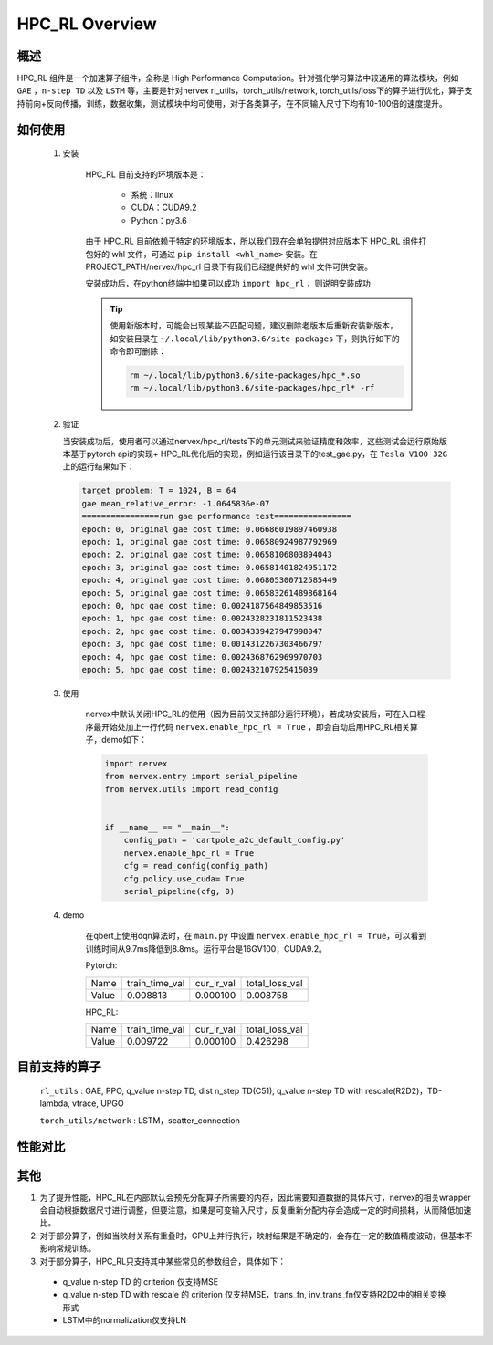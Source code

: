 HPC_RL Overview
===================



概述
*****
HPC_RL 组件是一个加速算子组件，全称是 High Performance Computation。针对强化学习算法中较通用的算法模块，例如 ``GAE`` ，``n-step TD`` 以及 ``LSTM`` 等，主要是针对nervex rl_utils，torch_utils/network, torch_utils/loss下的算子进行优化，算子支持前向+反向传播，训练，数据收集，测试模块中均可使用，对于各类算子，在不同输入尺寸下均有10-100倍的速度提升。

如何使用
*********
    1. 安装

        HPC_RL 目前支持的环境版本是：
          
          - 系统：linux
          - CUDA：CUDA9.2
          - Python：py3.6

        由于 HPC_RL 目前依赖于特定的环境版本，所以我们现在会单独提供对应版本下 HPC_RL 组件打包好的 whl 文件，可通过 ``pip install <whl_name>`` 安装。在 PROJECT_PATH/nervex/hpc_rl 目录下有我们已经提供好的 whl 文件可供安装。

        安装成功后，在python终端中如果可以成功 ``import hpc_rl`` ，则说明安装成功

        .. tip::

            使用新版本时，可能会出现某些不匹配问题，建议删除老版本后重新安装新版本，如安装目录在 ``~/.local/lib/python3.6/site-packages`` 下，则执行如下的命令即可删除：

            .. code:: bash

                rm ~/.local/lib/python3.6/site-packages/hpc_*.so
                rm ~/.local/lib/python3.6/site-packages/hpc_rl* -rf
    2. 验证

       当安装成功后，使用者可以通过nervex/hpc_rl/tests下的单元测试来验证精度和效率，这些测试会运行原始版本基于pytorch api的实现+ HPC_RL优化后的实现，例如运行该目录下的test_gae.py，在 ``Tesla V100 32G`` 上的运行结果如下：

       .. code:: bash

            target problem: T = 1024, B = 64
            gae mean_relative_error: -1.0645836e-07
            ================run gae performance test================
            epoch: 0, original gae cost time: 0.06686019897460938
            epoch: 1, original gae cost time: 0.06580924987792969
            epoch: 2, original gae cost time: 0.0658106803894043
            epoch: 3, original gae cost time: 0.06581401824951172
            epoch: 4, original gae cost time: 0.06805300712585449
            epoch: 5, original gae cost time: 0.06583261489868164
            epoch: 0, hpc gae cost time: 0.0024187564849853516
            epoch: 1, hpc gae cost time: 0.0024328231811523438
            epoch: 2, hpc gae cost time: 0.0034339427947998047
            epoch: 3, hpc gae cost time: 0.0014312267303466797
            epoch: 4, hpc gae cost time: 0.0024368762969970703
            epoch: 5, hpc gae cost time: 0.002432107925415039

    3. 使用

        nervex中默认关闭HPC_RL的使用（因为目前仅支持部分运行环境），若成功安装后，可在入口程序最开始处加上一行代码 ``nervex.enable_hpc_rl = True`` ，即会自动启用HPC_RL相关算子，demo如下：

        .. code:: python

            import nervex
            from nervex.entry import serial_pipeline
            from nervex.utils import read_config


            if __name__ == "__main__":
                config_path = 'cartpole_a2c_default_config.py'
                nervex.enable_hpc_rl = True
                cfg = read_config(config_path)
                cfg.policy.use_cuda= True
                serial_pipeline(cfg, 0)

    4. demo

        在qbert上使用dqn算法时，在 ``main.py`` 中设置 ``nervex.enable_hpc_rl = True``，可以看到训练时间从9.7ms降低到8.8ms。运行平台是16GV100，CUDA9.2。

        Pytorch:

        +-------+----------------+------------+----------------+
        | Name  | train_time_val | cur_lr_val | total_loss_val |
        +-------+----------------+------------+----------------+
        | Value | 0.008813       | 0.000100   | 0.008758       |
        +-------+----------------+------------+----------------+

        HPC_RL:
        
        +-------+----------------+------------+----------------+
        | Name  | train_time_val | cur_lr_val | total_loss_val |
        +-------+----------------+------------+----------------+
        | Value | 0.009722       | 0.000100   | 0.426298       |
        +-------+----------------+------------+----------------+


目前支持的算子
****************
   ``rl_utils`` : GAE, PPO, q_value n-step TD, dist n_step TD(C51), q_value n-step TD with rescale(R2D2)，TD-lambda, vtrace, UPGO

   ``torch_utils/network`` : LSTM，scatter_connection

性能对比
********

+------------------------+-----------------+------------------+-----------------+-----------------+
|         算子名         |     数据维度    |     测试环境     |     pytorch     |      HPC_RL     |
+========================+=================+==================+=================+=================+
|       TD-lambda        |    T=16, B=16   | 32GV100, CUDA9.2 |      900us      |       95us      |
+------------------------+-----------------+------------------+-----------------+-----------------+
|       TD-lambda        |    T=256, B=64  | 32GV100, CUDA9.2 |      13.1ms     |      105us      |
+------------------------+-----------------+------------------+-----------------+-----------------+
|       TD-lambda        |    T=256, B=512 | 32GV100, CUDA9.2 |      18.8ms     |      130us      |
+------------------------+-----------------+------------------+-----------------+-----------------+
|       TD-lambda        |    T=256, B=512 | 32GV100, CUDA9.2 |      18.8ms     |      130us      |
+------------------------+-----------------+------------------+-----------------+-----------------+
| dntd  |  T=16, B=128, N=128  | 32GV100, CUDA10.1 |  2000us  |  424us   | 
+------------------------+-----------------+------------------+-----------------+-----------------+
| dntd  |  T=128, B=16, N=128  | 32GV100, CUDA10.1 | 5860us   |  420us   | 
+------------------------+-----------------+------------------+-----------------+-----------------+
| dntd  |  T=128, B=128, N=16  | 32GV100, CUDA10.1 | 5930us   |  422us   | 
+------------------------+-----------------+------------------+-----------------+-----------------+
| dntd  |  T=128, B=128, N=128  | 32GV100, CUDA10.1 |  5890us   |  420us  | 
+------------------------+-----------------+------------------+-----------------+-----------------+
| dntd  |  T=512, B=128, N=128  | 32GV100, CUDA10.1 |  19120us   | 423us  | 
+------------------------+-----------------+------------------+-----------------+-----------------+
| dntd  |  T=128, B=128, N=512  | 32GV100, CUDA10.1 |  5940us    | 463us  | 
+------------------------+-----------------+------------------+-----------------+-----------------+
| gae  |  T=16, B=16  | 32GV100, CUDA10.1 | 1110us   |  36us  | 
+------------------------+-----------------+------------------+-----------------+-----------------+
| gae  |  T=16, B=64  | 32GV100, CUDA10.1 | 1150us   |  36us   | 
+------------------------+-----------------+------------------+-----------------+-----------------+
| gae  | T=256, B=64  | 32GV100, CUDA10.1 |  15510us   | 82us   | 
+------------------------+-----------------+------------------+-----------------+-----------------+
| gae  | T=256, B=256  | 32GV100, CUDA10.1 |  15730us   | 83us  | 
+------------------------+-----------------+------------------+-----------------+-----------------+
| gae  | T=1024, B=16   | 32GV100, CUDA10.1 | 62810us   | 235us  | 
+------------------------+-----------------+------------------+-----------------+-----------------+
| gae  | T=1024, B=64  | 32GV100, CUDA10.1 | 65850us   | 240us  | 
+------------------------+-----------------+------------------+-----------------+-----------------+
| lstm  |  seq_len=16, B=4  | 32GV100, CUDA10.1 |  50969us   | 8311us  | 
+------------------------+-----------------+------------------+-----------------+-----------------+
| lstm  |  seq_len=64, B=4  | 32GV100, CUDA10.1 |  204976us   |  29383us  | 
+------------------------+-----------------+------------------+-----------------+-----------------+
| lstm  |  seq_len=64, B=16  | 32GV100, CUDA10.1 | 204073us   |  25769 us | 
+------------------------+-----------------+------------------+-----------------+-----------------+
| lstm  |  seq_len=256, B=4   | 32GV100, CUDA10.1 | 845367us   |  113733us   | 
+------------------------+-----------------+------------------+-----------------+-----------------+
| lstm  |  seq_len=256, B=16  | 32GV100, CUDA10.1 |  861429us   |  98873us  | 
+------------------------+-----------------+------------------+-----------------+-----------------+
| ppo  | B=16, N=16  | 32GV100, CUDA10.1 | 2037us   |  388us  | 
+------------------------+-----------------+------------------+-----------------+-----------------+
| ppo  | B=16, N=128  | 32GV100, CUDA10.1 |  2047us   |  389us  | 
+------------------------+-----------------+------------------+-----------------+-----------------+
| ppo  | B=128, N=16   | 32GV100, CUDA10.1 | 2032us   |  389us  | 
+------------------------+-----------------+------------------+-----------------+-----------------+
| ppo  | B=128, N=128  | 32GV100, CUDA10.1 | 2153us   |  394us  | 
+------------------------+-----------------+------------------+-----------------+-----------------+
| ppo  | B=512, N=128  | 32GV100, CUDA10.1 | 2143us   |  393us  | 
+------------------------+-----------------+------------------+-----------------+-----------------+
| ppo  | B=512, N=512  | 32GV100, CUDA10.1 | 2047us   |  3898us   | 
+------------------------+-----------------+------------------+-----------------+-----------------+
| qntd  |  T=16, B=128, N=128  | 32GV100, CUDA10.1 | 1248us   |  254us   | 
+------------------------+-----------------+------------------+-----------------+-----------------+
| qntd  |  T=128, B=16, N=128  | 32GV100, CUDA10.1 | 5429us   |  261us   | 
+------------------------+-----------------+------------------+-----------------+-----------------+
| qntd  |  T=128, B=128, N=16  | 32GV100, CUDA10.1 | 5214us   |  253us   | 
+------------------------+-----------------+------------------+-----------------+-----------------+
| qntd  |  T=128, B=128, N=128  | 32GV100, CUDA10.1 |  5179us   |  257us   | 
+------------------------+-----------------+------------------+-----------------+-----------------+
| qntd  |  T=512, B=128, N=128  | 32GV100, CUDA10.1 |  18355us   | 254us   | 
+------------------------+-----------------+------------------+-----------------+-----------------+
| qntd  |  T=128, B=128, N=512  | 32GV100, CUDA10.1 |  5198us   |  254us   | 
+------------------------+-----------------+------------------+-----------------+-----------------+
| qntd_rescale  |  T=16, B=128, N=128   | 32GV100, CUDA10.1| 1655us   |  266us   | 
+------------------------+-----------------+------------------+-----------------+-----------------+
| qntd_rescale  |  T=128, B=16, N=128  | 32GV100, CUDA10.1 | 5652us   |  264us   | 
+------------------------+-----------------+------------------+-----------------+-----------------+
| qntd_rescale  |  T=128, B=128, N=16   | 32GV100, CUDA10.1| 5653us   |  265us   | 
+------------------------+-----------------+------------------+-----------------+-----------------+
| qntd_rescale  |  T=128, B=128, N=128  | 32GV100, CUDA10.1 |  5653us   |  265us   | 
+------------------------+-----------------+------------------+-----------------+-----------------+
| qntd_rescale  |  T=512, B=128, N=128  | 32GV100, CUDA10.1 |  19286us   | 264us   | 
+------------------------+-----------------+------------------+-----------------+-----------------+
| qntd_rescale  |  T=128, B=128, N=512  | 32GV100, CUDA10.1 |  5677us   |  265us   | 
+------------------------+-----------------+------------------+-----------------+-----------------+
| scatter  | B=16, M=64, N=64  | 32GV100, CUDA10.1 |  559us   | 311us   | 
+------------------------+-----------------+------------------+-----------------+-----------------+
| scatter  | B=64, M=16, N=64  | 32GV100, CUDA10.1 |  561us   | 309us   | 
+------------------------+-----------------+------------------+-----------------+-----------------+
| scatter  | B=64, M=64, N=16  | 32GV100, CUDA10.1 |  567us   | 310us   | 
+------------------------+-----------------+------------------+-----------------+-----------------+
| scatter  | B=64, M=64, N=64  | 32GV100, CUDA10.1 |  571us   | 309us   | 
+------------------------+-----------------+------------------+-----------------+-----------------+
| scatter  | B=256, M=64, N=64  | 32GV100, CUDA10.1 | 852us   | 480us   | 
+------------------------+-----------------+------------------+-----------------+-----------------+
| scatter  | B=256, M=64, N=256  | 32GV100, CUDA10.1 |  2399us   |  1620us   | 
+------------------------+-----------------+------------------+-----------------+-----------------+
| upgo  |  T=16, B=128, N=128  | 32GV100, CUDA10.1 | 2274us   |  247us   | 
+------------------------+-----------------+------------------+-----------------+-----------------+
| upgo  |  T=128, B=16, N=128  | 32GV100, CUDA10.1 | 13350us   | 246us   | 
+------------------------+-----------------+------------------+-----------------+-----------------+
| upgo  |  T=128, B=128, N=16  | 32GV100, CUDA10.1 | 13367us   | 246us   | 
+------------------------+-----------------+------------------+-----------------+-----------------+
| upgo  |  T=128, B=128, N=128  | 32GV100, CUDA10.1 |  13421us   | 269us   | 
+------------------------+-----------------+------------------+-----------------+-----------------+
| upgo  |  T=512, B=128, N=128  | 32GV100, CUDA10.1 |  51923us   | 749us   | 
+------------------------+-----------------+------------------+-----------------+-----------------+
| upgo  |  T=128, B=128, N=512  | 32GV100, CUDA10.1 |  13705us   | 474us   | 
+------------------------+-----------------+------------------+-----------------+-----------------+
| vtrace  |  T=16, B=128, N=128  | 32GV100, CUDA10.1 | 2906us   |  325us   | 
+------------------------+-----------------+------------------+-----------------+-----------------+
| vtrace  |  T=128, B=16, N=128  | 32GV100, CUDA10.1 | 10979us   | 328us   | 
+------------------------+-----------------+------------------+-----------------+-----------------+
| vtrace  |  T=128, B=128, N=16  | 32GV100, CUDA10.1 | 10906us   | 368us   | 
+------------------------+-----------------+------------------+-----------------+-----------------+
| vtrace  |  T=128, B=128, N=128  | 32GV100, CUDA10.1 |  11095us   | 459us   | 
+------------------------+-----------------+------------------+-----------------+-----------------+
| vtrace  |  T=512, B=128, N=128  | 32GV100, CUDA10.1 |  39693us   | 1364us    | 
+------------------------+-----------------+------------------+-----------------+-----------------+
| vtrace  |  T=128, B=128, N=512  | 32GV100, CUDA10.1 |  12230us   | 776us   | 
+------------------------+-----------------+------------------+-----------------+-----------------+

其他
*********

1. 为了提升性能，HPC_RL在内部默认会预先分配算子所需要的内存，因此需要知道数据的具体尺寸，nervex的相关wrapper会自动根据数据尺寸进行调整，但要注意，如果是可变输入尺寸，反复重新分配内存会造成一定的时间损耗，从而降低加速比。
2. 对于部分算子，例如当映射关系有重叠时，GPU上并行执行，映射结果是不确定的，会存在一定的数值精度波动，但基本不影响常规训练。
3. 对于部分算子，HPC_RL只支持其中某些常见的参数组合，具体如下：

  - q_value n-step TD 的 criterion 仅支持MSE
  - q_value n-step TD with rescale 的 criterion 仅支持MSE，trans_fn, inv_trans_fn仅支持R2D2中的相关变换形式
  - LSTM中的normalization仅支持LN
